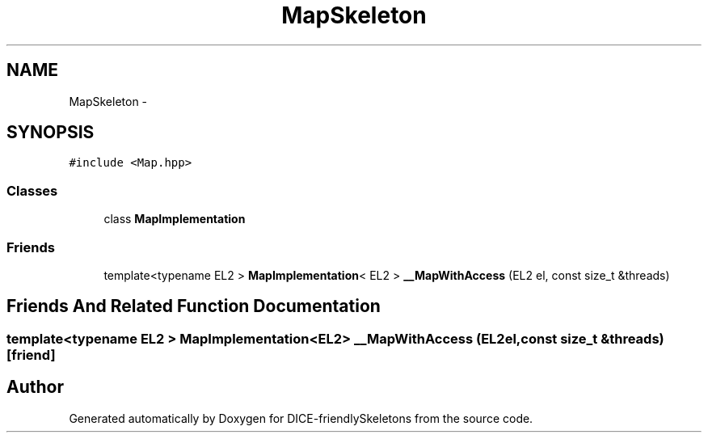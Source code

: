 .TH "MapSkeleton" 3 "Mon Mar 18 2019" "DICE-friendlySkeletons" \" -*- nroff -*-
.ad l
.nh
.SH NAME
MapSkeleton \- 
.SH SYNOPSIS
.br
.PP
.PP
\fC#include <Map\&.hpp>\fP
.SS "Classes"

.in +1c
.ti -1c
.RI "class \fBMapImplementation\fP"
.br
.in -1c
.SS "Friends"

.in +1c
.ti -1c
.RI "template<typename EL2 > \fBMapImplementation\fP< EL2 > \fB__MapWithAccess\fP (EL2 el, const size_t &threads)"
.br
.in -1c
.SH "Friends And Related Function Documentation"
.PP 
.SS "template<typename EL2 > \fBMapImplementation\fP<EL2> __MapWithAccess (EL2el, const size_t &threads)\fC [friend]\fP"


.SH "Author"
.PP 
Generated automatically by Doxygen for DICE-friendlySkeletons from the source code\&.

